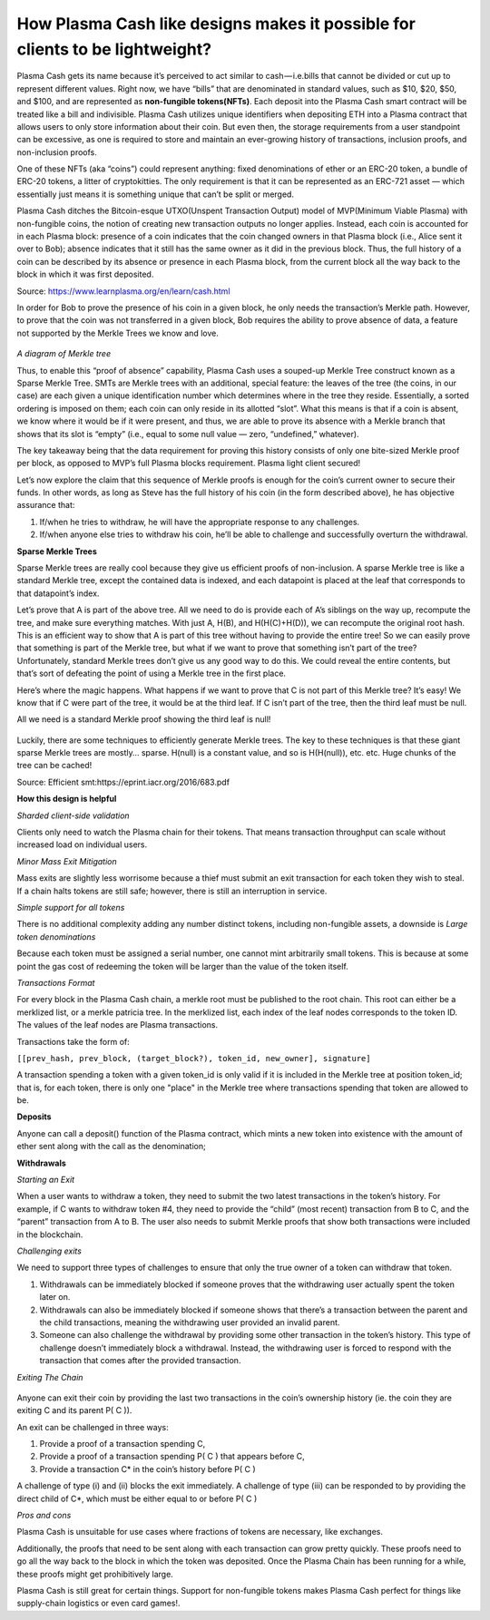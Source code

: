 =============================================================================
How Plasma Cash like designs makes it possible for clients to be lightweight?
=============================================================================


Plasma Cash gets its name because it’s perceived to act similar to cash — i.e.bills that cannot be divided or cut up to 
represent different values. Right now, we have “bills” that are denominated in standard values, such as $10, $20, $50, and 
$100, and are represented as **non-fungible tokens(NFTs)**. Each deposit into the Plasma Cash smart contract will be treated 
like a bill and indivisible. Plasma Cash utilizes unique identifiers when depositing ETH into a Plasma contract that 
allows users to only store information about their coin. But even then, the storage requirements from a user standpoint 
can be excessive, as one is required to store and maintain an ever-growing history of transactions, inclusion proofs, and 
non-inclusion proofs.

One of these NFTs (aka “coins”) could represent anything: fixed denominations of ether or an ERC-20 token, a bundle of 
ERC-20 tokens, a litter of cryptokitties. The only requirement is that it can be represented as an ERC-721 asset — which 
essentially just means it is something unique that can’t be split or merged.

Plasma Cash ditches the Bitcoin-esque UTXO(Unspent Transaction Output) model of MVP(Minimum Viable Plasma) with non-fungible 
coins, the notion of creating new transaction outputs no longer applies. Instead, each coin is accounted for in each Plasma 
block: presence of a coin indicates that the coin changed owners in that Plasma block (i.e., Alice sent it over to Bob); 
absence indicates that it still has the same owner as it did in the previous block. Thus, the full history of a coin can be 
described by its absence or presence in each Plasma block, from the current block all the way back to the block in which 
it was first deposited.

Source: https://www.learnplasma.org/en/learn/cash.html

In order for Bob to prove the presence of his coin in a given block, he only needs the transaction’s Merkle path. However, 
to prove that the coin was not transferred in a given block, Bob requires the ability to prove absence of data, a feature 
not supported by the Merkle Trees we know and love.

.. figure:: ../../_static/images/merkleInclusion.png
    :align: center
    :target: ../../_static/images/merkleInclusion.png

*A diagram of Merkle tree*

Thus, to enable this “proof of absence” capability, Plasma Cash uses a souped-up Merkle Tree construct known as a Sparse 
Merkle Tree. SMTs are Merkle trees with an additional, special feature: the leaves of the tree (the coins, in our case) 
are each given a unique identification number which determines where in the tree they reside. Essentially, a sorted 
ordering is imposed on them; each coin can only reside in its allotted “slot”. What this means is that if a coin is absent, 
we know where it would be if it were present, and thus, we are able to prove its absence with a Merkle branch that shows 
that its slot is “empty” (i.e., equal to some null value — zero, “undefined,” whatever).

The key takeaway being that the data requirement for proving this history consists of only one bite-sized Merkle proof per 
block, as opposed to MVP’s full Plasma blocks requirement. Plasma light client secured!

Let’s now explore the claim that this sequence of Merkle proofs is enough for the coin’s current owner to secure their 
funds. In other words, as long as Steve has the full history of his coin (in the form described above), he has objective 
assurance that:

1. If/when he tries to withdraw, he will have the appropriate response to any challenges.

2. If/when anyone else tries to withdraw his coin, he’ll be able to challenge and successfully overturn the withdrawal.

**Sparse Merkle Trees**

Sparse Merkle trees are really cool because they give us efficient proofs of non-inclusion. A sparse Merkle tree is like a 
standard Merkle tree, except the contained data is indexed, and each datapoint is placed at the leaf that corresponds to 
that datapoint’s index.

Let’s prove that A is part of the above tree. All we need to do is provide each of A’s siblings on the way up, recompute 
the tree, and make sure everything matches.
With just A, H(B), and H(H(C)+H(D)), we can recompute the original root hash. This is an efficient way to show that A is 
part of this tree without having to provide the entire tree!
So we can easily prove that something is part of the Merkle tree, but what if we want to prove that something isn’t part of 
the tree? Unfortunately, standard Merkle trees don’t give us any good way to do this. We could reveal the entire contents, 
but that’s sort of defeating the point of using a Merkle tree in the first place.

Here’s where the magic happens. What happens if we want to prove that C is not part of this Merkle tree? It’s easy! We know 
that if C were part of the tree, it would be at the third leaf. If C isn’t part of the tree, then the third leaf must be 
null.

All we need is a standard Merkle proof showing the third leaf is null!

.. figure:: ../../_static/images/nonInclusion.png
    :align: center
    :target: ../../_static/images/nonInclusion.png

Luckily, there are some techniques to efficiently generate Merkle trees. The key to these techniques is that these giant 
sparse Merkle trees are mostly… sparse. H(null) is a constant value, and so is H(H(null)), etc. etc. Huge chunks of the 
tree can be cached!

Source: Efficient smt:https://eprint.iacr.org/2016/683.pdf 


**How this design is helpful**

*Sharded client-side validation*

Clients only need to watch the Plasma chain for their tokens. That means transaction 
throughput can scale without increased load on individual users.

*Minor Mass Exit Mitigation* 

Mass exits are slightly less worrisome because a thief must submit an exit transaction for 
each token they wish to steal. If a chain halts tokens are still safe; however, there is still an interruption in service.

*Simple support for all tokens*

There is no additional complexity adding any number distinct tokens, including non-fungible assets, a downside is *Large token denominations* 

Because each token must be assigned a serial number, one cannot mint arbitrarily small tokens. 
This is because at some point the gas cost of redeeming the token will be larger than the value of the token itself.

*Transactions Format*

For every block in the Plasma Cash chain, a merkle root must be published to the root chain. This root can either be a 
merklized list, or a merkle patricia tree. In the merklized list, each index of the leaf nodes corresponds to the token ID. 
The values of the leaf nodes are Plasma transactions.

Transactions take the form of:

``[[prev_hash, prev_block, (target_block?), token_id, new_owner], signature]``

A transaction spending a token with a given token_id is only valid if it is included in the Merkle tree at position 
token_id; that is, for each token, there is only one "place" in the Merkle tree where transactions spending that token are 
allowed to be.
 

**Deposits**

Anyone can call a deposit() function of the Plasma contract, which mints a new token into existence with the amount of 
ether sent along with the call as the denomination;

**Withdrawals**

*Starting an Exit*

When a user wants to withdraw a token, they need to submit the two latest transactions in the token’s history. For example, 
if C wants to withdraw token #4, they need to provide the “child” (most recent) transaction from B to C, and the “parent” 
transaction from A to B. The user also needs to submit Merkle proofs that show both transactions were included in the 
blockchain.

*Challenging exits*

We need to support three types of challenges to ensure that only the true owner of a token can withdraw that token. 

1.  Withdrawals can be immediately blocked if someone proves that the withdrawing user actually spent the token later on. 

2.  Withdrawals can also be immediately blocked if someone shows that there’s a transaction between the parent and the child 
    transactions, meaning the withdrawing user provided an invalid parent.

3.  Someone can also challenge the withdrawal by providing some other transaction in the token’s history. This type of 
    challenge doesn’t immediately block a withdrawal. Instead, the withdrawing user is forced to respond with the transaction 
    that comes after the provided transaction.

*Exiting The Chain*

.. figure:: ../../_static/images/blocks.png
    :align: center
    :target: ../../_static/images/blocks.png

Anyone can exit their coin by providing the last two transactions in the coin’s ownership history (ie. the coin they are 
exiting C and its parent P( C )).

An exit can be challenged in three ways:

#. Provide a proof of a transaction spending C, 

#. Provide a proof of a transaction spending P( C ) that appears before C,

#. Provide a transaction C* in the coin’s history before P( C )

A challenge of type (i) and (ii) blocks the exit immediately. A challenge of type (iii) can be responded to by providing 
the direct child of C*, which must be either equal to or before P( C )


*Pros and cons*

Plasma Cash is unsuitable for use cases where fractions of tokens are necessary, like exchanges.

Additionally, the proofs that need to be sent along with each transaction can grow pretty quickly. These proofs need to go 
all the way back to the block in which the token was deposited. Once the Plasma Chain has been running for a while, these 
proofs might get prohibitively large.

Plasma Cash is still great for certain things. Support for non-fungible tokens makes Plasma Cash perfect for things like 
supply-chain logistics or even card games!.
